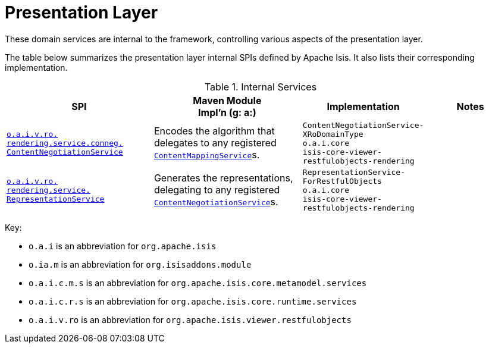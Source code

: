 = Presentation Layer

:Notice: Licensed to the Apache Software Foundation (ASF) under one or more contributor license agreements. See the NOTICE file distributed with this work for additional information regarding copyright ownership. The ASF licenses this file to you under the Apache License, Version 2.0 (the "License"); you may not use this file except in compliance with the License. You may obtain a copy of the License at. http://www.apache.org/licenses/LICENSE-2.0 . Unless required by applicable law or agreed to in writing, software distributed under the License is distributed on an "AS IS" BASIS, WITHOUT WARRANTIES OR  CONDITIONS OF ANY KIND, either express or implied. See the License for the specific language governing permissions and limitations under the License.
:page-partial:


These domain services are internal to the framework, controlling various aspects of the presentation layer.



The table below summarizes the presentation layer internal SPIs defined by Apache Isis.
It also lists their corresponding implementation.



.Internal Services
[cols="3,3,2,2a", options="header"]
|===

|SPI
|Maven Module +
Impl'n (g: a:)
|Implementation
|Notes


|xref:core:runtime-services:ContentNegotiationService.adoc[`o.a.i.v.ro.` +
`rendering.service.conneg.` +
`ContentNegotiationService`]
|Encodes the algorithm that delegates to any registered xref:refguide:applib:index/services/conmap/ContentMappingService.adoc[`ContentMappingService`]s.
|`ContentNegotiationService-` +
`XRoDomainType` +
``o.a.i.core`` +
`isis-core-viewer-restfulobjects-rendering`
|


|xref:core:runtime-services:RepresentationService.adoc[`o.a.i.v.ro.` +
`rendering.service.` +
`RepresentationService`]
|Generates the representations, delegating to any registered xref:core:runtime-services:ContentNegotiationService.adoc[`ContentNegotiationService`]s.
|`RepresentationService-` +
`ForRestfulObjects` +
``o.a.i.core`` +
`isis-core-viewer-restfulobjects-rendering`
|


|===

Key:

* `o.a.i` is an abbreviation for `org.apache.isis`
* `o.ia.m` is an abbreviation for `org.isisaddons.module`
* `o.a.i.c.m.s` is an abbreviation for `org.apache.isis.core.metamodel.services`
* `o.a.i.c.r.s` is an abbreviation for `org.apache.isis.core.runtime.services`
* `o.a.i.v.ro` is an abbreviation for `org.apache.isis.viewer.restfulobjects`




